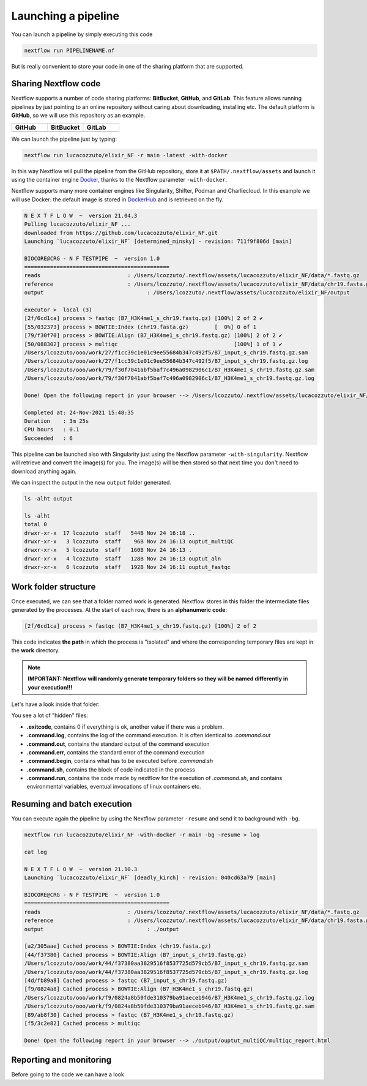 .. _second-page:

*******************
Launching a pipeline
*******************

You can launch a pipeline by simply executing this code

.. code-block:: console

  nextflow run PIPELINENAME.nf

But is really convenient to store your code in one of the sharing platform that are supported.

Sharing Nextflow code
======================

Nextflow supports a number of code sharing platforms: **BitBucket**, **GitHub**, and **GitLab**.
This feature allows running pipelines by just pointing to an online repository without caring about downloading, installing etc. 
The default platform is **GitHub**, so we will use this repository as an example.

.. |github| image:: images/GitHub-Logo.png
  :width: 200

.. |bitbucket| image:: images/bitbucket-logo.png
  :width: 200
  
.. |gitlab| image:: images/gitlab-logo.jpeg
  :width: 200

.. list-table:: 
   :widths: 50 50 50
   :header-rows: 1

   * - GitHub
     - BitBucket
     - GitLab
   * - |github|
     - |bitbucket|
     - |gitlab|

We can launch the pipeline just by typing:

.. code-block:: console

  nextflow run lucacozzuto/elixir_NF -r main -latest -with-docker

In this way Nextflow will pull the pipeline from the GitHub repository, store it at ``$PATH/.nextflow/assets`` and launch it using the container engine `Docker <https://www.docker.com/>`__, thanks to the Nextflow parameter ``-with-docker``.

Nextflow supports many more container engines like Singularity, Shifter, Podman and Charliecloud. In this example we will use Docker: the default image is stored in `DockerHub <https://hub.docker.com/>`__ and is retrieved on the fly. 

.. code-block:: console

  N E X T F L O W  ~  version 21.04.3
  Pulling lucacozzuto/elixir_NF ...
  downloaded from https://github.com/lucacozzuto/elixir_NF.git
  Launching `lucacozzuto/elixir_NF` [determined_minsky] - revision: 711f9f806d [main]

  BIOCORE@CRG - N F TESTPIPE  ~  version 1.0
  =============================================
  reads                           : /Users/lcozzuto/.nextflow/assets/lucacozzuto/elixir_NF/data/*.fastq.gz
  reference                       : /Users/lcozzuto/.nextflow/assets/lucacozzuto/elixir_NF/data/chr19.fasta.gz
  output				: /Users/lcozzuto/.nextflow/assets/lucacozzuto/elixir_NF/output

  executor >  local (3)
  [2f/6cd1ca] process > fastqc (B7_H3K4me1_s_chr19.fastq.gz) [100%] 2 of 2 ✔
  [55/032373] process > BOWTIE:Index (chr19.fasta.gz)        [  0%] 0 of 1
  [79/f30f70] process > BOWTIE:Align (B7_H3K4me1_s_chr19.fastq.gz) [100%] 2 of 2 ✔
  [50/088302] process > multiqc                                    [100%] 1 of 1 ✔
  /Users/lcozzuto/ooo/work/27/f1cc39c1e01c9ee55684b347c492f5/B7_input_s_chr19.fastq.gz.sam
  /Users/lcozzuto/ooo/work/27/f1cc39c1e01c9ee55684b347c492f5/B7_input_s_chr19.fastq.gz.log
  /Users/lcozzuto/ooo/work/79/f30f7041abf5baf7c496a0982906c1/B7_H3K4me1_s_chr19.fastq.gz.sam
  /Users/lcozzuto/ooo/work/79/f30f7041abf5baf7c496a0982906c1/B7_H3K4me1_s_chr19.fastq.gz.log

  Done! Open the following report in your browser --> /Users/lcozzuto/.nextflow/assets/lucacozzuto/elixir_NF/output/ouptut_multiQC/multiqc_report.html

  Completed at: 24-Nov-2021 15:48:35
  Duration    : 3m 25s
  CPU hours   : 0.1
  Succeeded   : 6

This pipeline can be launched also with Singularity just using the Nextflow parameter ``-with-singularity``. Nextflow will retrieve and convert the image(s) for you. The image(s) will be then stored so that next time you don't need to download anything again.

We can inspect the output in the new ``output`` folder generated.

.. code-block:: console

  ls -alht output
  
  ls -alht
  total 0
  drwxr-xr-x  17 lcozzuto  staff   544B Nov 24 16:18 ..
  drwxr-xr-x   3 lcozzuto  staff    96B Nov 24 16:13 ouptut_multiQC
  drwxr-xr-x   5 lcozzuto  staff   160B Nov 24 16:13 .
  drwxr-xr-x   4 lcozzuto  staff   128B Nov 24 16:13 ouptut_aln
  drwxr-xr-x   6 lcozzuto  staff   192B Nov 24 16:11 ouptut_fastqc


Work folder structure
===============================

Once executed, we can see that a folder named work is generated. Nextflow stores in this folder the intermediate files generated by the processes.
At the start of each row, there is an **alphanumeric code**:

.. code-block:: console
  
  [2f/6cd1ca] process > fastqc (B7_H3K4me1_s_chr19.fastq.gz) [100%] 2 of 2

This code indicates **the path** in which the process is "isolated" and where the corresponding temporary files are kept in the **work** directory. 

.. note::
	**IMPORTANT: Nextflow will randomly generate temporary folders so they will be named differently in your execution!!!**

Let's have a look inside that folder:

.. code-block:: console



You see a lot of "hidden" files:

- **.exitcode**, contains 0 if everything is ok, another value if there was a problem.
- **.command.log**, contains the log of the command execution. It is often identical to `.command.out`
- **.command.out**, contains the standard output of the command execution
- **.command.err**, contains the standard error of the command execution
- **.command.begin**, contains what has to be executed before `.command.sh`
- **.command.sh**, contains the block of code indicated in the process
- **.command.run**, contains the code made by nextflow for the execution of `.command.sh`, and contains environmental variables, eventual invocations of linux containers etc.



Resuming and batch execution
===============================

You can execute again the pipeline by using the Nextflow parameter ``-resume`` and send it to background with ``-bg``. 


.. code-block:: console

  nextflow run lucacozzuto/elixir_NF -with-docker -r main -bg -resume > log
  
  cat log 
  
  N E X T F L O W  ~  version 21.10.3
  Launching `lucacozzuto/elixir_NF` [deadly_kirch] - revision: 040cd63a79 [main]

  BIOCORE@CRG - N F TESTPIPE  ~  version 1.0
  =============================================
  reads                           : /Users/lcozzuto/.nextflow/assets/lucacozzuto/elixir_NF/data/*.fastq.gz
  reference                       : /Users/lcozzuto/.nextflow/assets/lucacozzuto/elixir_NF/data/chr19.fasta.gz
  output				: ./output

  [a2/305aae] Cached process > BOWTIE:Index (chr19.fasta.gz)
  [44/f37380] Cached process > BOWTIE:Align (B7_input_s_chr19.fastq.gz)
  /Users/lcozzuto/ooo/work/44/f37380aa3829516f8537725d579cb5/B7_input_s_chr19.fastq.gz.sam
  /Users/lcozzuto/ooo/work/44/f37380aa3829516f8537725d579cb5/B7_input_s_chr19.fastq.gz.log
  [4d/fb89a8] Cached process > fastqc (B7_input_s_chr19.fastq.gz)
  [f9/0824a8] Cached process > BOWTIE:Align (B7_H3K4me1_s_chr19.fastq.gz)
  /Users/lcozzuto/ooo/work/f9/0824a8b50fde310379ba91aeceb946/B7_H3K4me1_s_chr19.fastq.gz.log
  /Users/lcozzuto/ooo/work/f9/0824a8b50fde310379ba91aeceb946/B7_H3K4me1_s_chr19.fastq.gz.sam
  [89/ab8f30] Cached process > fastqc (B7_H3K4me1_s_chr19.fastq.gz)
  [f5/3c2e82] Cached process > multiqc

  Done! Open the following report in your browser --> ./output/ouptut_multiQC/multiqc_report.html

Reporting and monitoring
=========================
Before going to the code we can have a look 
